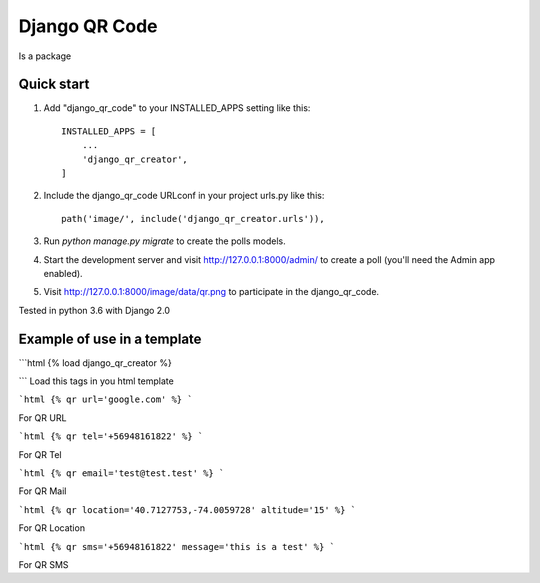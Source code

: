 =====
Django QR Code
=====

Is a package

Quick start
-----------

1. Add "django_qr_code" to your INSTALLED_APPS setting like this::

    INSTALLED_APPS = [
        ...
        'django_qr_creator',
    ]

2. Include the django_qr_code URLconf in your project urls.py like this::

    path('image/', include('django_qr_creator.urls')),

3. Run `python manage.py migrate` to create the polls models.

4. Start the development server and visit http://127.0.0.1:8000/admin/
   to create a poll (you'll need the Admin app enabled).

5. Visit http://127.0.0.1:8000/image/data/qr.png to participate in the django_qr_code.

Tested in python 3.6 with Django 2.0

Example of use in a template
----------------------------
```html
{% load django_qr_creator %}

```
Load this tags in you html template

```html
{% qr url='google.com' %}
```

For QR URL

```html
{% qr tel='+56948161822' %}
```

For QR Tel

```html
{% qr email='test@test.test' %}
```

For QR Mail

```html
{% qr location='40.7127753,-74.0059728' altitude='15' %}
```

For QR Location

```html
{% qr sms='+56948161822' message='this is a test' %}
```

For QR SMS